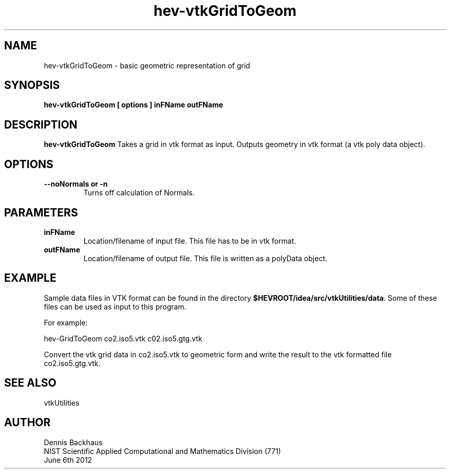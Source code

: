 .TH hev-vtkGridToGeom
.SH NAME
hev-vtkGridToGeom - basic geometric representation of grid

.SH SYNOPSIS
.B hev-vtkGridToGeom [ options ] inFName outFName

.SH DESCRIPTION
.B hev-vtkGridToGeom
Takes a grid in vtk format as input. Outputs geometry in
vtk format (a vtk poly data object).

.PP

.SH OPTIONS
.TP
.B --noNormals or -n
Turns off calculation of Normals.

.SH PARAMETERS
.TP
.B inFName
Location/filename of input file.
This file has to be in vtk format.
.TP
.B outFName
Location/filename of output file. 
This file is written as a polyData object.

.SH EXAMPLE

Sample data files in VTK format can be found in the directory
\fB$HEVROOT/idea/src/vtkUtilities/data\fR.  Some of these files can
be used as input to this program.

For example:

  hev-GridToGeom co2.iso5.vtk c02.iso5.gtg.vtk

Convert the vtk grid data in co2.iso5.vtk to geometric form and
write the result to the vtk formatted file co2.iso5.gtg.vtk.



.SH SEE ALSO

vtkUtilities


.SH AUTHOR
Dennis Backhaus
.br
NIST Scientific Applied Computational and Mathematics Division (771)
.br
June 6th 2012
